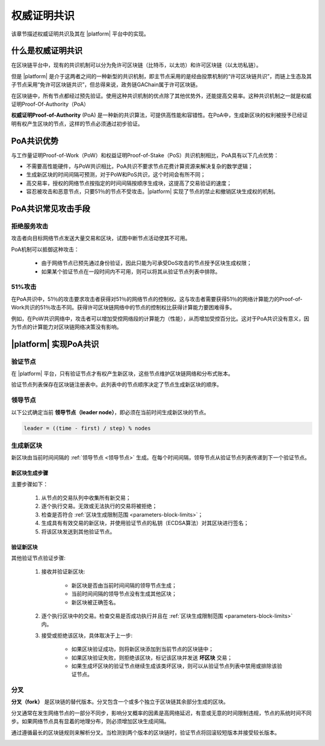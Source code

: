 权威证明共识
###############

该章节描述权威证明共识及其在 |platform| 平台中的实现。

什么是权威证明共识
====================================

在区块链平台中，现有的共识机制可以分为免许可区块链（比特币，以太坊）和许可区块链（以太坊私链）。

但是 |platform| 是介于这两者之间的一种新型的共识机制，即主节点采用的是经由投票机制的“许可区块链共识”，而链上生态及其子节点采用“免许可区块链共识”，但总得来说，政务链GAChain属于许可区块链。

在区块链中，所有节点都经过预先验证。使用这种共识机制的优点除了其他优势外，还能提高交易率。这种共识机制之一就是权威证明Proof-Of-Authority（PoA）

**权威证明Proof-of-Authority** (PoA) 是一种新的共识算法，可提供高性能和容错性。在PoA中，生成新区块的权利被授予已经证明有权产生区块的节点，这样的节点必须通过初步验证。


PoA共识优势
=============

与工作量证明Proof-of-Work（PoW）和权益证明Proof-of-Stake（PoS）共识机制相比，PoA具有以下几点优势：

* 不需要高性能硬件，与PoW共识相比，PoA共识不要求节点花费计算资源来解决复杂的数学逻辑；

* 生成新区块的时间间隔可预测，对于PoW和PoS共识，这个时间会有所不同；

* 高交易率，授权的网络节点按指定的时间间隔按顺序生成块，这提高了交易验证的速度；

* 容忍被攻击和恶意节点，只要51％的节点不受攻击。|platform| 实现了节点的禁止和撤销区块生成权的机制。

PoA共识常见攻击手段
=======================================

拒绝服务攻击
-------------------------

攻击者向目标网络节点发送大量交易和区块，试图中断节点活动使其不可用。

PoA机制可以抵御这种攻击：

    - 由于网络节点已预先通过身份验证，因此只能为可承受DoS攻击的节点授予区块生成权限；

    - 如果某个验证节点在一段时间内不可用，则可以将其从验证节点列表中排除。


51%攻击
----------

在PoA共识中，51％的攻击要求攻击者获得对51％的网络节点的控制权。这与攻击者需要获得51％的网络计算能力的Proof-of-Work共识的51％攻击不同。获得许可区块链网络中的节点的控制权比获得计算能力要困难得多。

例如，在PoW共识网络中，攻击者可以增加受控网络段的计算能力（性能），从而增加受控百分比。这对于PoA共识没有意义，因为节点的计算能力对区块链网络决策没有影响。


|platform| 实现PoA共识
=========================

.. _验证节点:

验证节点
---------

在 |platform| 平台，只有验证节点才有权产生新区块，这些节点维护区块链网络和分布式账本。

验证节点列表保存在区块链注册表中。此列表中的节点顺序决定了节点生成新区块的顺序。

.. _领导节点:

领导节点
---------------

以下公式确定当前 **领导节点（leader node）**，即必须在当前时间生成新区块的节点。

.. code-block:: text

    leader = ((time - first) / step) % nodes

.. describe:: leader

    当前领导节点。

.. describe:: time

    当前时间（UNIX）。

.. describe:: first

    创始区块生成时间 (UNIX）。

.. describe:: step

    区块生成间隔中的秒数。

.. describe:: nodes

    节点总数量。


生成新区块
------------------------

新区块由当前时间间隔的 :ref:`领导节点 <领导节点>` 生成。在每个时间间隔，领导节点从验证节点列表传递到下一个验证节点。

.. image:: /_static/block-generation.png
    :scale: 100%


新区块生成步骤
""""""""""""""""""""""

主要步骤如下：

    #. 从节点的交易队列中收集所有新交易；

    #. 逐个执行交易。无效或无法执行的交易将被拒绝；

    #. 检查是否符合 :ref:`区块生成限制范围 <parameters-block-limits>`；
    
    #. 生成具有有效交易的新区块，并使用验证节点的私钥（ECDSA算法）对其区块进行签名；

    #. 将该区块发送到其他验证节点。


验证新区块
""""""""""""""""""""""""""

其他验证节点验证步骤:

    #. 接收并验证新区块:

        - 新区块是否由当前时间间隔的领导节点生成；

        - 当前时间间隔的领导节点没有生成其他区块；

        - 新区块被正确签名。

    #. 逐个执行区块中的交易。检查交易是否成功执行并且在 :ref:`区块生成限制范围 <parameters-block-limits>` 内。

    #. 接受或拒绝该区块，具体取决于上一步:

        - 如果区块验证成功，则将新区块添加到当前节点的区块链中；

        - 如果区块验证失败，则拒绝该区块，标记该区块并发送 **坏区块** 交易；
        
        - 如果生成坏区块的验证节点继续生成该类坏区块，则可以从验证节点列表中禁用或排除该验证节点。

        .. todo::

            链接到坏节点机制文档。


分叉
-----

**分叉（fork）** 是区块链的替代版本。分叉包含一个或多个独立于区块链其余部分生成的区块。

分叉通常在发生网络节点的一部分不同步，影响分叉概率的因素是高网络延迟，有意或无意的时间限制违规，节点的系统时间不同步。如果网络节点具有显着的地理分布，则必须增加区块生成间隔。

通过遵循最长的区块链规则来解析分叉。当检测到两个版本的区块链时，验证节点将回滚较短版本并接受较长版本。

.. image:: /_static/block-fork-resolution.png
    :scale: 100%







